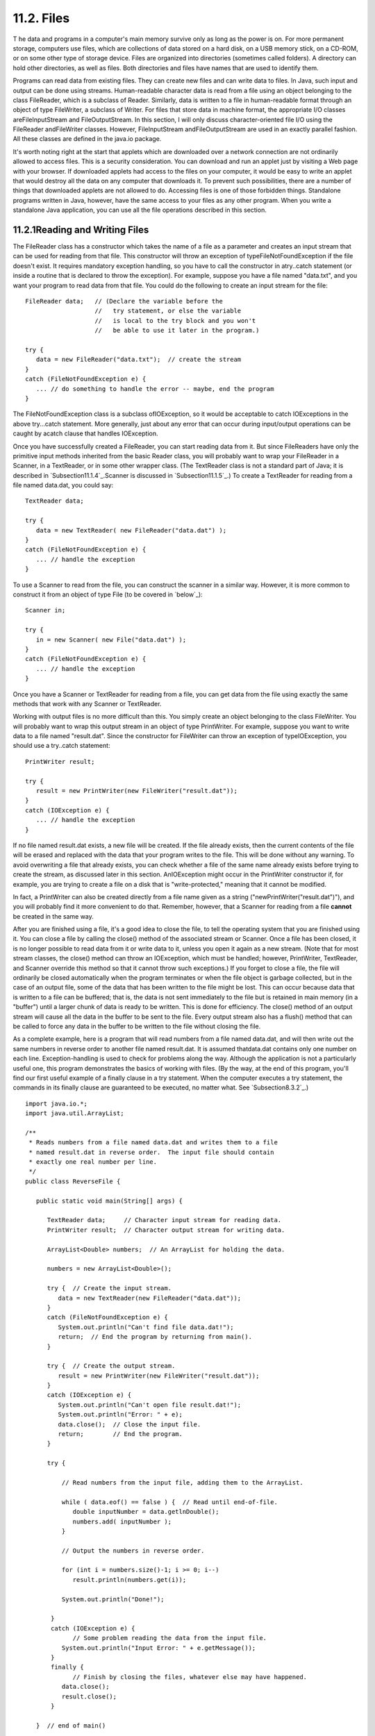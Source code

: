 
11.2. Files
-----------



T he data and programs in a computer's main memory survive only as
long as the power is on. For more permanent storage, computers use
files, which are collections of data stored on a hard disk, on a USB
memory stick, on a CD-ROM, or on some other type of storage device.
Files are organized into directories (sometimes called folders). A
directory can hold other directories, as well as files. Both
directories and files have names that are used to identify them.

Programs can read data from existing files. They can create new files
and can write data to files. In Java, such input and output can be
done using streams. Human-readable character data is read from a file
using an object belonging to the class FileReader, which is a subclass
of Reader. Similarly, data is written to a file in human-readable
format through an object of type FileWriter, a subclass of Writer. For
files that store data in machine format, the appropriate I/O classes
areFileInputStream and FileOutputStream. In this section, I will only
discuss character-oriented file I/O using the FileReader andFileWriter
classes. However, FileInputStream andFileOutputStream are used in an
exactly parallel fashion. All these classes are defined in the java.io
package.

It's worth noting right at the start that applets which are downloaded
over a network connection are not ordinarily allowed to access files.
This is a security consideration. You can download and run an applet
just by visiting a Web page with your browser. If downloaded applets
had access to the files on your computer, it would be easy to write an
applet that would destroy all the data on any computer that downloads
it. To prevent such possibilities, there are a number of things that
downloaded applets are not allowed to do. Accessing files is one of
those forbidden things. Standalone programs written in Java, however,
have the same access to your files as any other program. When you
write a standalone Java application, you can use all the file
operations described in this section.





11.2.1Reading and Writing Files
~~~~~~~~~~~~~~~~~~~~~~~~~~~~~~~

The FileReader class has a constructor which takes the name of a file
as a parameter and creates an input stream that can be used for
reading from that file. This constructor will throw an exception of
typeFileNotFoundException if the file doesn't exist. It requires
mandatory exception handling, so you have to call the constructor in
atry..catch statement (or inside a routine that is declared to throw
the exception). For example, suppose you have a file named "data.txt",
and you want your program to read data from that file. You could do
the following to create an input stream for the file:


::

    FileReader data;   // (Declare the variable before the
                       //   try statement, or else the variable
                       //   is local to the try block and you won't
                       //   be able to use it later in the program.)
                            
    try {
       data = new FileReader("data.txt");  // create the stream
    }
    catch (FileNotFoundException e) {
       ... // do something to handle the error -- maybe, end the program
    }


The FileNotFoundException class is a subclass ofIOException, so it
would be acceptable to catch IOExceptions in the above try...catch
statement. More generally, just about any error that can occur during
input/output operations can be caught by acatch clause that handles
IOException.

Once you have successfully created a FileReader, you can start reading
data from it. But since FileReaders have only the primitive input
methods inherited from the basic Reader class, you will probably want
to wrap your FileReader in a Scanner, in a TextReader, or in some
other wrapper class. (The TextReader class is not a standard part of
Java; it is described in `Subsection11.1.4`_.Scanner is discussed in
`Subsection11.1.5`_.) To create a TextReader for reading from a file
named data.dat, you could say:


::

    TextReader data;
    
    try {
       data = new TextReader( new FileReader("data.dat") );
    }
    catch (FileNotFoundException e) {
       ... // handle the exception
    }


To use a Scanner to read from the file, you can construct the scanner
in a similar way. However, it is more common to construct it from an
object of type File (to be covered in `below`_):


::

    Scanner in;
    
    try {
       in = new Scanner( new File("data.dat") );
    }
    catch (FileNotFoundException e) {
       ... // handle the exception
    }


Once you have a Scanner or TextReader for reading from a file, you can
get data from the file using exactly the same methods that work with
any Scanner or TextReader.

Working with output files is no more difficult than this. You simply
create an object belonging to the class FileWriter. You will probably
want to wrap this output stream in an object of type PrintWriter. For
example, suppose you want to write data to a file named "result.dat".
Since the constructor for FileWriter can throw an exception of
typeIOException, you should use a try..catch statement:


::

    PrintWriter result;
    
    try {
       result = new PrintWriter(new FileWriter("result.dat"));
    }
    catch (IOException e) {
       ... // handle the exception
    }


If no file named result.dat exists, a new file will be created. If the
file already exists, then the current contents of the file will be
erased and replaced with the data that your program writes to the
file. This will be done without any warning. To avoid overwriting a
file that already exists, you can check whether a file of the same
name already exists before trying to create the stream, as discussed
later in this section. AnIOException might occur in the PrintWriter
constructor if, for example, you are trying to create a file on a disk
that is "write-protected," meaning that it cannot be modified.

In fact, a PrintWriter can also be created directly from a file name
given as a string ("newPrintWriter("result.dat")"), and you will
probably find it more convenient to do that. Remember, however, that a
Scanner for reading from a file **cannot** be created in the same way.

After you are finished using a file, it's a good idea to close the
file, to tell the operating system that you are finished using it. You
can close a file by calling the close() method of the associated
stream or Scanner. Once a file has been closed, it is no longer
possible to read data from it or write data to it, unless you open it
again as a new stream. (Note that for most stream classes, the close()
method can throw an IOException, which must be handled; however,
PrintWriter, TextReader, and Scanner override this method so that it
cannot throw such exceptions.) If you forget to close a file, the file
will ordinarily be closed automatically when the program terminates or
when the file object is garbage collected, but in the case of an
output file, some of the data that has been written to the file might
be lost. This can occur because data that is written to a file can be
buffered; that is, the data is not sent immediately to the file but is
retained in main memory (in a "buffer") until a larger chunk of data
is ready to be written. This is done for efficiency. The close()
method of an output stream will cause all the data in the buffer to be
sent to the file. Every output stream also has a flush() method that
can be called to force any data in the buffer to be written to the
file without closing the file.

As a complete example, here is a program that will read numbers from a
file named data.dat, and will then write out the same numbers in
reverse order to another file named result.dat. It is assumed
thatdata.dat contains only one number on each line. Exception-handling
is used to check for problems along the way. Although the application
is not a particularly useful one, this program demonstrates the basics
of working with files. (By the way, at the end of this program, you'll
find our first useful example of a finally clause in a try statement.
When the computer executes a try statement, the commands in its
finally clause are guaranteed to be executed, no matter what. See
`Subsection8.3.2`_.)


::

    import java.io.*;
    import java.util.ArrayList;
    
    /**
     * Reads numbers from a file named data.dat and writes them to a file
     * named result.dat in reverse order.  The input file should contain
     * exactly one real number per line.
     */
    public class ReverseFile {
    
       public static void main(String[] args) {
    
          TextReader data;     // Character input stream for reading data.
          PrintWriter result;  // Character output stream for writing data.
          
          ArrayList<Double> numbers;  // An ArrayList for holding the data.
    
          numbers = new ArrayList<Double>();
    
          try {  // Create the input stream.
             data = new TextReader(new FileReader("data.dat"));
          }
          catch (FileNotFoundException e) {
             System.out.println("Can't find file data.dat!");
             return;  // End the program by returning from main().
          }
    
          try {  // Create the output stream.
             result = new PrintWriter(new FileWriter("result.dat"));
          }
          catch (IOException e) {
             System.out.println("Can't open file result.dat!");
             System.out.println("Error: " + e);
             data.close();  // Close the input file.
             return;        // End the program.
          }
          
          try {
          
              // Read numbers from the input file, adding them to the ArrayList.
              
              while ( data.eof() == false ) {  // Read until end-of-file.
                 double inputNumber = data.getlnDouble();
                 numbers.add( inputNumber );
              }
           
              // Output the numbers in reverse order.
              
              for (int i = numbers.size()-1; i >= 0; i--)
                 result.println(numbers.get(i));
                 
              System.out.println("Done!");
    
           }
           catch (IOException e) {
                 // Some problem reading the data from the input file.
              System.out.println("Input Error: " + e.getMessage());
           }
           finally {
                 // Finish by closing the files, whatever else may have happened.
              data.close();
              result.close();
           }
             
       }  // end of main()
    
    } // end of class


A version of this program that uses a Scanner instead of a TextReader
can be found in `ReverseFileWithScanner.java`_. Note that the Scanner
version does not need the second try..catch, since Scanner methods
don't throw IOExceptions.





11.2.2Files and Directories
~~~~~~~~~~~~~~~~~~~~~~~~~~~

The subject of file names is actually more complicated than I've let
on so far. To fully specify a file, you have to give both the name of
the file and the name of the directory where that file is located. A
simple file name like "data.dat" or "result.dat" is taken to refer to
a file in a directory that is called the current directory (also known
as the "default directory" or "working directory"). The current
directory is not a permanent thing. It can be changed by the user or
by a program. Files not in the current directory must be referred to
by a path name, which includes both the name of the file and
information about the directory where it can be found.

To complicate matters even further, there are two types of path
names,absolute path names and relative path names. An absolute path
name uniquely identifies one file among all the files available to the
computer. It contains full information about which directory the file
is in and what the file's name is. A relative path name tells the
computer how to locate the file starting from the current directory.

Unfortunately, the syntax for file names and path names varies
somewhat from one type of computer to another. Here are some examples:


+ data.dat -- on any computer, this would be a file named "data.dat"
  in the current directory.
+ /home/eck/java/examples/data.dat -- This is an absolute path name in
  a UNIX operating system, including Linux and MacOSX. It refers to a
  file named data.dat in a directory named examples, which is in turn in
  a directory named java,....
+ C:\eck\java\examples\data.dat -- An absolute path name on a Windows
  computer.
+ Hard Drive:java:examples:data.dat -- Assuming that "Hard Drive" is
  the name of a disk drive, this would be an absolute path name on a
  computer using a classic Macintosh operating system such as MacOS9.
+ examples/data.dat -- a relative path name under UNIX. "examples" is
  the name of a directory that is contained within the current
  directory, and data.dat is a file in that directory. The corresponding
  relative path name for Windows would be examples\data.dat.
+ ../examples/data.dat -- a relative path name in UNIX that means "go
  to the directory that contains the current directory, then go into a
  directory named examples inside that directory, and look there for a
  file named data.data." In general, ".." means "go up one directory."


It's reasonably safe to say, though, that if you stick to using simple
file names only, and if the files are stored in the same directory
with the program that will use them, then you will be OK. Later in
this section, we'll look at a convenient way of letting the user
specify a file in a GUI program, which allows you to avoid the issue
of path names altogether.

It is possible for a Java program to find out the absolute path names
for two important directories, the current directory and the user's
home directory. The names of these directories are system properties,
and they can be read using the function calls:


+ System.getProperty("user.dir") -- returns the absolute path name of
  the current directory as a String.
+ System.getProperty("user.home") -- returns the absolute path name of
  the user's home directory as a String.


To avoid some of the problems caused by differences in path names
between platforms, Java has the class java.io.File. An object
belonging to this class represents a file. More precisely, an object
of type File represents a file **name** rather than a file as such.
The file to which the name refers might or might not exist.
Directories are treated in the same way as files, so a File object can
represent a directory just as easily as it can represent a file.

A File object has a constructor, "newFile(String)", that creates a
File object from a path name. The name can be a simple name, a
relative path, or an absolute path. For example, newFile("data.dat")
creates a File object that refers to a file named data.dat, in the
current directory. Another constructor, "newFile(File,String)", has
two parameters. The first is a File object that refers to the
directory that contains the file. The second can be the name of the
file or a relative path from the directory to the file.

File objects contain several useful instance methods. Assuming
thatfile is a variable of type File, here are some of the methods that
are available:


+ file.exists() -- Thisboolean-valued function returns true if the
  file named by theFile object already exists. You can use this method
  if you want to avoid overwriting the contents of an existing file when
  you create a newFileWriter.
+ file.isDirectory() -- Thisboolean-valued function returns true if
  the File object refers to a directory. It returns false if it refers
  to a regular file or if no file with the given name exists.
+ file.delete() -- Deletes the file, if it exists. Returns a boolean
  value to indicate whether the file was successfully deleted.
+ file.list() -- If the File object refers to a directory, this
  function returns an array of typeString[] containing the names of the
  files in that directory. Otherwise, it returns null. file.listFiles()
  is similar, except that it returns an array of File instead of an
  array of String


Here, for example, is a program that will list the names of all the
files in a directory specified by the user. In this example, I have
used aScanner to read the user's input:


::

    import java.io.File;
    import java.util.Scanner;
    
    /**
     * This program lists the files in a directory specified by
     * the user.  The user is asked to type in a directory name.
     * If the name entered by the user is not a directory, a
     * message is printed and the program ends.
     */
    public class DirectoryList {
    
       
       public static void main(String[] args) {
       
          String directoryName;  // Directory name entered by the user.
          File directory;        // File object referring to the directory.
          String[] files;        // Array of file names in the directory.
          Scanner scanner;       // For reading a line of input from the user.
    
          scanner = new Scanner(System.in);  // scanner reads from standard input.
    
          System.out.print("Enter a directory name: ");
          directoryName = scanner.nextLine().trim();
          directory = new File(directoryName);
          
          if (directory.isDirectory() == false) {
              if (directory.exists() == false)
                 System.out.println("There is no such directory!");
              else
                 System.out.println("That file is not a directory.");
          }
          else {
              files = directory.list();
              System.out.println("Files in directory \"" + directory + "\":");
              for (int i = 0; i < files.length; i++)
                 System.out.println("   " + files[i]);
          }
       
       } // end main()
    
    } // end class DirectoryList


All the classes that are used for reading data from files and writing
data to files have constructors that take a File object as a
parameter. For example, if file is a variable of type File, and you
want to read character data from that file, you can create a
FileReader to do so by saying newFileReader(file).





11.2.3File Dialog Boxes
~~~~~~~~~~~~~~~~~~~~~~~

In many programs, you want the user to be able to select the file that
is going to be used for input or output. If your program lets the user
type in the file name, you will just have to assume that the user
understands how to work with files and directories. But in a graphical
user interface, the user expects to be able to select files using a
file dialog box, which is a window that a program can open when it
wants the user to select a file for input or output. Swing includes a
platform-independent technique for using file dialog boxes in the form
of a class called JFileChooser. This class is part of the
packagejavax.swing. We looked at using some basic dialog boxes in
`Subsection6.8.2`_. File dialog boxes are similar to those, but are a
little more complicated to use.

A file dialog box shows the user a list of files and sub-directories
in some directory, and makes it easy for the user to specify a file in
that directory. The user can also navigate easily from one directory
to another. The most common constructor for JFileChooser has no
parameter and sets the starting directory in the dialog box to be the
user's home directory. There are also constructors that specify the
starting directory explicitly:


::

    new JFileChooser( File startDirectory )
    
    new JFileChooser( String pathToStartDirectory )


Constructing a JFileChooser object does not make the dialog box appear
on the screen. You have to call a method in the object to do that.
There are two different methods that can be used because there are two
types of file dialog: An open file dialog allows the user to specify
an existing file to be opened for reading data into the program; asave
file dialog lets the user specify a file, which might or might not
already exist, to be opened for writing data from the program. File
dialogs of these two types are opened using theshowOpenDialog and
showSaveDialog methods. These methods make the dialog box appear on
the screen; the methods do not return until the user selects a file or
cancels the dialog.

A file dialog box always has a parent, another component which is
associated with the dialog box. The parent is specified as a parameter
to the showOpenDialog or showSaveDialog methods. The parent is a GUI
component, and can often be specified as "this" in practice, since
file dialogs are often used in instance methods of GUI component
classes. (The parameter can also be null, in which case an invisible
component is created to be used as the parent.) Both showOpenDialog
and showSaveDialog have a return value, which will be one of the
constantsJFileChooser.CANCEL_OPTION, JFileChooser.ERROR_OPTION,
orJFileChooser.APPROVE_OPTION. If the return value
isJFileChooser.APPROVE_OPTION, then the user has selected a file. If
the return value is something else, then the user did not select a
file. The user might have clicked a "Cancel" button, for example. You
should always check the return value, to make sure that the user has,
in fact, selected a file. If that is the case, then you can find out
which file was selected by calling theJFileChooser's getSelectedFile()
method, which returns an object of type File that represents the
selected file.

Putting all this together, we can look at a typical subroutine that
reads data from a file that is selected using a JFileChooser:


::

    public void readFile() {
       if (fileDialog == null)   // (fileDialog is an instance variable)
          fileDialog = new JFileChooser();
       fileDialog.setDialogTitle("Select File for Reading");
       fileDialog.setSelectedFile(null);  // No file is initially selected.
       int option = fileDialog.showOpenDialog(this);
           // (Using "this" as a parameter to showOpenDialog() assumes that the
           //  readFile() method is an instance method in a GUI component class.)
       if (option != JFileChooser.APPROVE_OPTION)
          return;  // User canceled or clicked the dialog's close box.
       File selectedFile = fileDialog.getSelectedFile();
       TextReader in;  // (or use some other wrapper class)
       try {
          FileReader stream = new FileReader(selectedFile); // (or a FileInputStream)
          in = new TextReader( stream );
       }
       catch (Exception e) {
          JOptionPane.showMessageDialog(this,
              "Sorry, but an error occurred while trying to open the file:\n" + e);
          return;
       }
       try {
          .
          .  // Read and process the data from the input stream, in.
          .
         in.close();
       }
       catch (Exception e) {
          JOptionPane.showMessageDialog(this,
              "Sorry, but an error occurred while trying to read the data:\n" + e);
       }	
    }


One fine point here is that the variable fileDialog is an instance
variable of type JFileChooser. This allows the file dialog to continue
to exist between calls to readFile(). The main effect of this is that
the dialog box will keep the same selected directory from one call of
readFile() to the next. When the dialog reappears, it will show the
same directory that the user selected the previous time it appeared.
This is probably what the user expects.

Note that it's common to do some configuration of a JFileChooser
before calling showOpenDialog or showSaveDialog. For example, the
instance method setDialogTitle(String) is used to specify a title to
appear in the title bar of the window. And setSelectedFile(File) is
used to set the file that is selected in the dialog box when it
appears. This can be used to provide a default file choice for the
user. In the readFile() method, above,
fileDialog.setSelectedFile(null) specifies that no file is pre-
selected when the dialog box appears.

Writing data to a file is similar, but it's a good idea to add a check
to determine whether the output file that is selected by the user
already exists. In that case, ask the user whether to replace the
file. Here is a typical subroutine for writing to a user-selected
file:


::

    public void writeFile() {
       if (fileDialog == null)      
          fileDialog = new JFileChooser();  // (fileDialog is an instance variable)
       File selectedFile = new File("output.txt"); // (default output file name)
       fileDialog.setSelectedFile(selectedFile);  // Specify a default file name.
       fileDialog.setDialogTitle("Select File for Writing");
       int option = fileDialog.showSaveDialog(this);
       if (option != JFileChooser.APPROVE_OPTION)
          return;  // User canceled or clicked the dialog's close box.
       selectedFile = fileDialog.getSelectedFile();
       if (selectedFile.exists()) {  // Ask the user whether to replace the file.
          int response = JOptionPane.showConfirmDialog( this,
                "The file \"" + selectedFile.getName()
                    + "\" already exists.\nDo you want to replace it?", 
                "Confirm Save",
                JOptionPane.YES_NO_OPTION, 
                JOptionPane.WARNING_MESSAGE );
          if (response != JOptionPane.YES_OPTION)
             return;  // User does not want to replace the file.
       }
       PrintWriter out;  // (or use some other wrapper class)
       try {
          FileWriter stream = new FileWriter(selectedFile); // (or FileOutputStream)
          out = new PrintWriter( stream );
       }
       catch (Exception e) {
          JOptionPane.showMessageDialog(this,
              "Sorry, but an error occurred while trying to open the file:\n" + e);
          return;
       }
       try {
          .
          .  // Write data to the output stream, out.
          .
         out.close();
         if (out.checkError())   // (need to check for errors in PrintWriter)
            throw new IOException("Error occurred while trying to write file.");
       }
       catch (Exception e) {
          JOptionPane.showMessageDialog(this,
              "Sorry, but an error occurred while trying to write the data:\n" + e);
       }	
    }


The readFile() and writeFile() routines presented here can be used,
with just a few changes, when you need to read or write a file in a
GUI program. We'll look at some more complete examples of using files
and file dialogs in the `next section`_.



